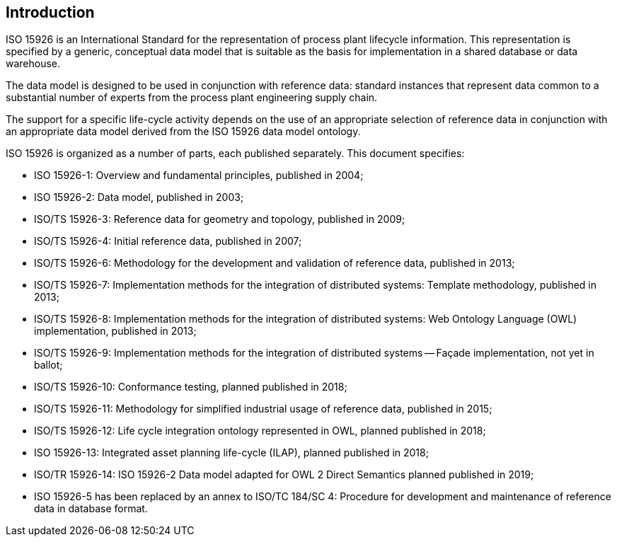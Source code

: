 
== Introduction

ISO 15926 is an International Standard for the representation of process plant
lifecycle information. This representation is specified by a generic, conceptual
data model that is suitable as the basis for implementation in a shared database
or data warehouse.

The data model is designed to be used in conjunction with reference data:
standard instances that represent data common to a substantial number of experts
from the process plant engineering supply chain.

The support for a specific life-cycle activity depends on the use of an
appropriate selection of reference data in conjunction with an appropriate data
model derived from the ISO 15926 data model ontology.

ISO 15926 is organized as a number of parts, each published separately.
This document specifies:

* ISO 15926-1: Overview and fundamental principles, published in 2004;

* ISO 15926-2: Data model, published in 2003;

* ISO/TS 15926-3: Reference data for geometry and topology, published in 2009;

* ISO/TS 15926-4: Initial reference data, published in 2007;

* ISO/TS 15926-6: Methodology for the development and validation of reference
  data, published in 2013;

* ISO/TS 15926-7: Implementation methods for the integration of distributed
  systems: Template methodology, published in 2013;

* ISO/TS 15926-8: Implementation methods for the integration of distributed
  systems: Web Ontology Language (OWL) implementation, published in 2013;

* ISO/TS 15926-9: Implementation methods for the integration of distributed
  systems -- Façade implementation, not yet in ballot;

* ISO/TS 15926-10: Conformance testing, planned published in 2018;

* ISO/TS 15926-11: Methodology for simplified industrial usage of reference
  data, published in 2015;

* ISO/TS 15926-12: Life cycle integration ontology represented in OWL, planned
  published in 2018;

* ISO 15926-13: Integrated asset planning life-cycle (ILAP), planned published
  in 2018;

* ISO/TR 15926-14: ISO 15926-2 Data model adapted for OWL 2 Direct Semantics
  planned published in 2019;

* ISO 15926-5 has been replaced by an annex to ISO/TC 184/SC 4: Procedure for
  development and maintenance of reference data in database format.
